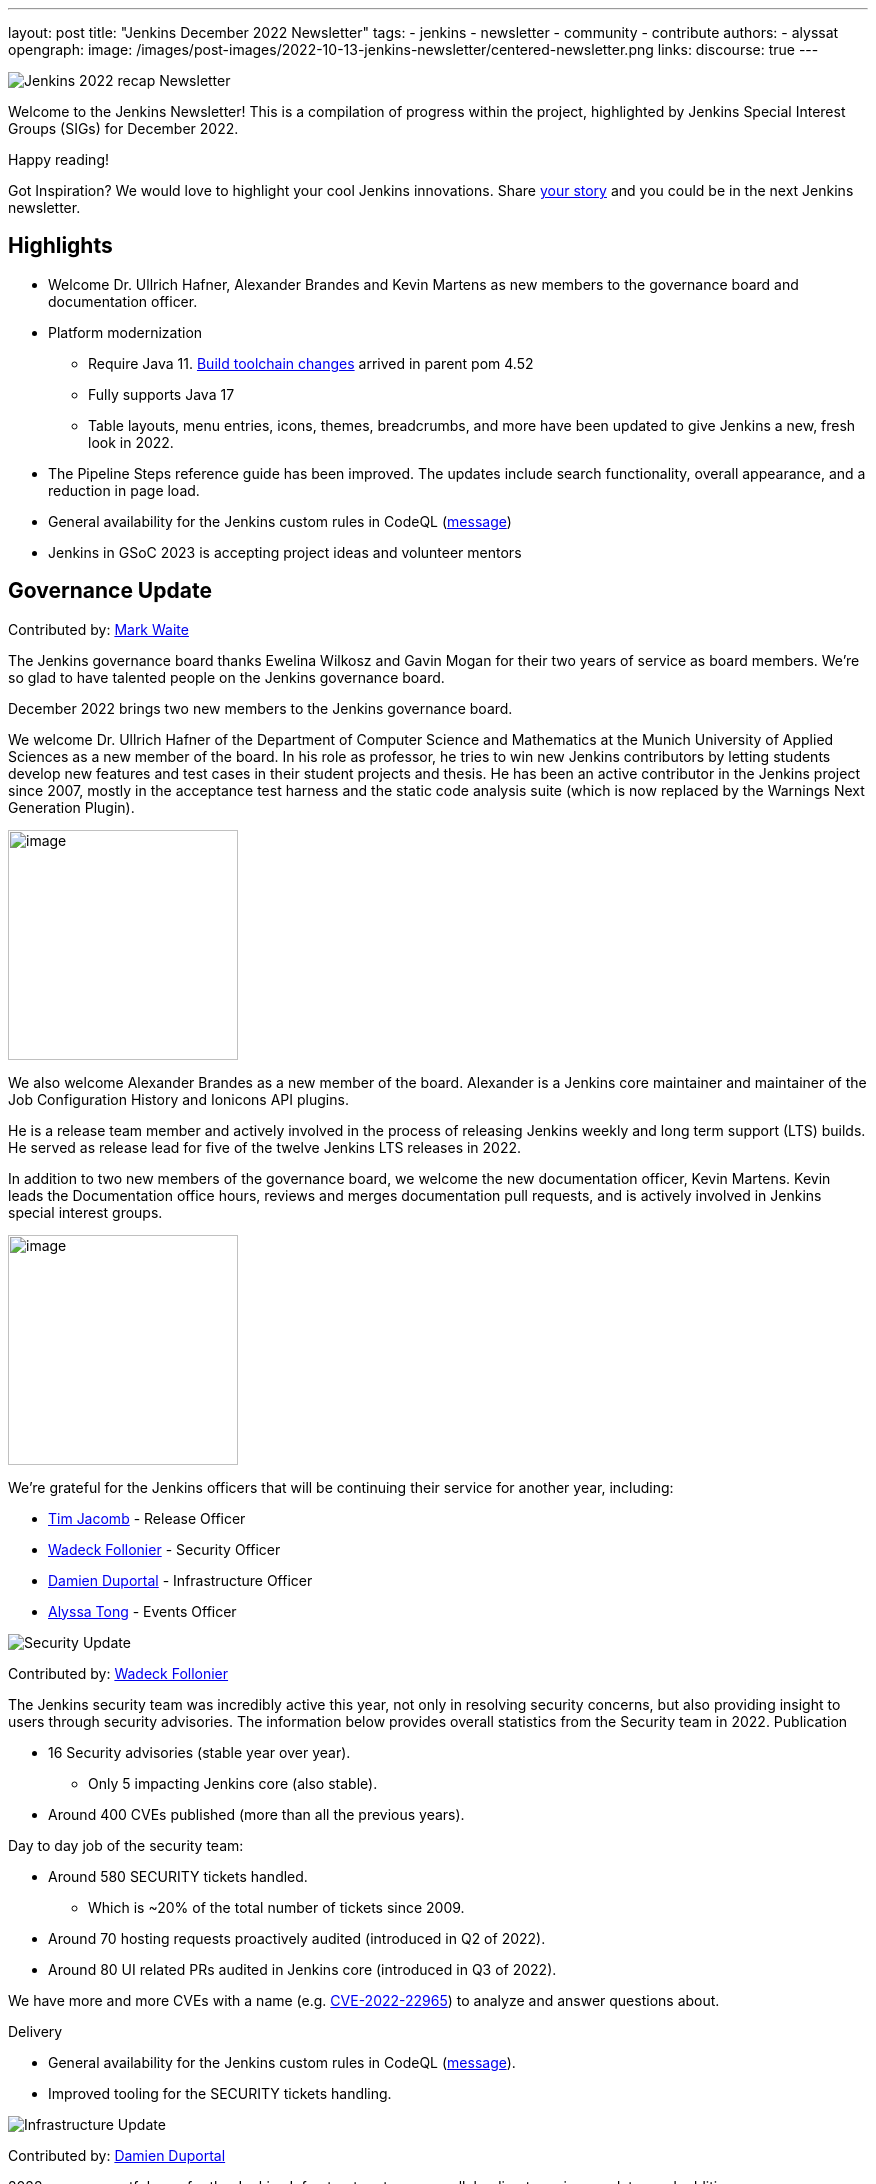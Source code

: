 ---
layout: post
title: "Jenkins December 2022 Newsletter"
tags:
- jenkins
- newsletter
- community
- contribute
authors:
- alyssat
opengraph:
image: /images/post-images/2022-10-13-jenkins-newsletter/centered-newsletter.png
links:
discourse: true
---


image:/images/post-images/2023/01/10/jenkins-newsletter/Recap.png[Jenkins 2022 recap Newsletter]

Welcome to the Jenkins Newsletter!
This is a compilation of progress within the project, highlighted by Jenkins Special Interest Groups (SIGs) for December 2022.

Happy reading!

Got Inspiration?
We would love to highlight your cool Jenkins innovations.
Share https://docs.google.com/forms/d/e/1FAIpQLScMCGOMtn2hGpfXsbyssGhVW1LwlW4LkXCIaKINKDQU2m6ieg/viewform[your story] and you could be in the next Jenkins newsletter.

== Highlights

* Welcome Dr. Ullrich Hafner, Alexander Brandes and Kevin Martens as new members to the governance board and documentation officer.
* Platform modernization
** Require Java 11. https://www.jenkins.io/blog/2022/12/14/require-java-11/[Build toolchain changes] arrived in parent pom 4.52
** Fully supports Java 17
** Table layouts, menu entries, icons, themes, breadcrumbs, and more have been updated to give Jenkins a new, fresh look in 2022.

* The Pipeline Steps reference guide has been improved.
The updates include search functionality, overall appearance, and a reduction in page load.
* General availability for the Jenkins custom rules in CodeQL (https://groups.google.com/g/jenkinsci-dev/c/OMe_zN8-Tkc/m/5Tf0OnNWAgAJ[message])
* Jenkins in GSoC 2023 is accepting project ideas and volunteer mentors

== Governance Update

Contributed by: https://github.com/MarkEWaite[Mark Waite]

The Jenkins governance board thanks Ewelina Wilkosz and Gavin Mogan for their two years of service as board members.
We’re so glad to have talented people on the Jenkins governance board.

December 2022 brings two new members to the Jenkins governance board.

We welcome Dr. Ullrich Hafner of the Department of Computer Science and Mathematics at the Munich University of Applied Sciences as a new member of the board.
In his role as professor, he tries to win new Jenkins contributors by letting students develop new features and test cases in their student projects and thesis.
He has been an active contributor in the Jenkins project since 2007, mostly in the acceptance test harness and the static code analysis suite (which is now replaced by the Warnings Next Generation Plugin).

image:/images/avatars/uhafner.jpg[image,width=230,height=230]

We also welcome Alexander Brandes as a new member of the board.
Alexander is a Jenkins core maintainer and maintainer of the Job Configuration History and Ionicons API plugins.

He is a release team member and actively involved in the process of releasing Jenkins weekly and long term support (LTS) builds.
He served as release lead for five of the twelve Jenkins LTS releases in 2022.

In addition to two new members of the governance board, we welcome the new documentation officer, Kevin Martens.
Kevin leads the Documentation office hours, reviews and merges documentation pull requests, and is actively involved in Jenkins special interest groups.

image:/images/avatars/kmartens27.jpeg[image,width=230,height=230]

We’re grateful for the Jenkins officers that will be continuing their service for another year, including:

* https://www.jenkins.io/blog/authors/timja/[Tim Jacomb] - Release Officer
* https://www.jenkins.io/blog/authors/wadeck/[Wadeck Follonier] - Security Officer
* https://www.jenkins.io/blog/authors/dduportal/[Damien Duportal] - Infrastructure Officer
* https://www.jenkins.io/blog/authors/alyssat/[Alyssa Tong] - Events Officer

image:/images/post-images/2023/01/10/jenkins-newsletter/Security.png[Security Update]

Contributed by: https://github.com/Wadeck[Wadeck Follonier]

The Jenkins security team was incredibly active this year, not only in resolving security concerns, but also providing insight to users through security advisories.
The information below provides overall statistics from the Security team in 2022.
Publication

* 16 Security advisories (stable year over year).
** Only 5 impacting Jenkins core (also stable).

* Around 400 CVEs published (more than all the previous years).

Day to day job of the security team:

* Around 580 SECURITY tickets handled.
** Which is ~20% of the total number of tickets since 2009.

* Around 70 hosting requests proactively audited (introduced in Q2 of 2022).
* Around 80 UI related PRs audited in Jenkins core (introduced in Q3 of 2022).

We have more and more CVEs with a name (e.g. https://www.jenkins.io/blog/2022/03/31/spring-rce-CVE-2022-22965/[CVE-2022-22965]) to analyze and answer questions about.

Delivery

* General availability for the Jenkins custom rules in CodeQL (https://groups.google.com/g/jenkinsci-dev/c/OMe_zN8-Tkc/m/5Tf0OnNWAgAJ[message]).
* Improved tooling for the SECURITY tickets handling.

image:/images/post-images/2023/01/10/jenkins-newsletter/Infrastructure.png[Infrastructure Update]

Contributed by: https://github.com/dduportal[Damien Duportal]

2022 was an eventful year for the Jenkins Infrastructure team as well, leading to various updates and additions.

* Ci.jenkins.io now has:
** General availability for Windows 2022 server use.
** JDK19 availability for developers which provides faster testing and  edge testing.
** Kubernetes has been upgraded to version 1.23 which supports Azure, AWS, and DigitalOcean.

* The link:https://jfrog.com/[JFrog] sponsored migration of repo.jenkins-ci.org to their new AWS platform which provides improved performances for artifact downloads.
* Download mirrors (get.jenkins.io):
** A new download mirror for Jenkins was added in Asia. We want to thank link:https://servanamanaged.com/[Servana] for providing the mirror!
** The mirror mirror.gruenehoelle.nl, located in the Netherlands, that had been available previously has been decommissioned.
Thank you for the service!

* The Infrastructure team was also able to review and clean up some unused Azure resources, which led to $1,000 of monthly savings!



image:/images/post-images/2023/01/10/jenkins-newsletter/Platform Modernization.png[Platform Modernization Update]

Contributed by: https://github.com/gounthar[Bruno Verachten]

Several upgrades were made better modernize the Jenkins platform.
These include:

* Java 11 is now required for Jenkins platform and plugin development.
** https://www.jenkins.io/blog/2022/12/14/require-java-11/[Build toolchain changes] arrived in parent pom 4.52.
** Java 11 not only provides a better baseline to work from, but also ensures that the benefits, such as performance and memory improvements, are felt across the platform.
** Jenkins now has more Java 11 installations than Java 8 installations of Jenkins core! image:/images/post-images/2023/01/10/jenkins-newsletter/image4.png[image,width=403,height=275]
* Jenkins now fully supports Java 17.
** Previously Java 17 had been available only in a preview mode, but with the LTS release of 2.361.1, Java 17 functionality is fully available in Jenkins.
* Migrate Linux installation packages from System V init to systemd.
** This migration has been requested previously by users since 2017.
The end result of the migration provides unification of service management implementation and better integration between Jenkins core and service management framework.
* Staying on top of new backend and frontend dependency updates provides better testing, processing, and performance across Jenkins.
* Container image updates:
** We added new platform support such as arm/v7 and aarch64. 
** The support for ppc64le was removed.
** The final, definitive version of the containers for JDK8.
**  The blueocean container image was deprecated.
** The deprecated install-plugins.sh script was removed from Docker images.
** There were also "Exit" and "Restart" lifecycle changes in the Docker images.
* The ANTLR 2 grammars and code were upgraded to ANTLR 4, making it easier for Jenkins to read and parse through various programing languages.
This also means Jenkins core now compiles with more languages!
** Thanks to Alex Earl and Basil Crow for all of their hard work on completing this transition!
** This was also included in Jenkins weekly release 2.376.
* Platform documentation
** A short https://www.jenkins.io/doc/administration/requirements/servlet-containers/#sidebar-content[guide] about web containers and servlet container support was created.
* Platform in progress work:
** For further development, experiments with RISC-V agents with JDK17/19/20 need to be performed.
** Further experimenting with Windows 2022 server need to be performed as well.

image:/images/post-images/2023/01/10/jenkins-newsletter/Localization simplification.png[Localization simplification Update]

=== CrowdIn for plugin localization
Thanks to Alexander Brandes for helping get link:https://crowdin.com/enterprise[CrowdIn] connected with link:https://www.jenkins.io/doc/developer/crowdin/crowdin-integration/#setup-a-crowdin-project[Jenkins].
This will make the plugin localization process much easier, allowing for any user to translate/localize plugin documentation.
link:https://crowdin.jenkins.io/[This page] shows the plugins that are currently open and being worked on.
It also provides some insight as to how many changes have been made and how many people have been contributing to the project.
![jenkins-crowdin](https://user-images.githubusercontent.com/99040580/211586375-3d4dd4ef-0d58-40a9-94fa-5506b4fbccca.png)


== User Experience Update

Contributed by: https://github.com/MarkEWaite[Mark Waite]

Jenkins LTS and weekly releases in 2022 have included significant user experience improvements thanks to the work of Jan Faracik, Tim Jacomb, Alex Brandes, Daniel Beck, and many others.
Table layouts, menu entries, icons, themes, breadcrumbs, and more have been updated to give Jenkins a new, fresh look in 2022.

image:/images/post-images/2023/01/10/jenkins-newsletter/jenkins modern look.png[jenkins modern look]

image:/images/post-images/2023/01/10/jenkins-newsletter/jenkins modern look 2.png[jenkins modern look 2]

image:/images/post-images/2023/01/10/jenkins-newsletter/Jenkins io improvements.png[Jenkins io improvements Update]

Contributed by: https://github.com/kmartens27[Kevin Martens]

This year, we saw documentation contributions from new and seasoned Jenkins users.
These contributions included blog posts, documentation additions and updates, documentation migration, and other improvements.
All of this combined has helped expand and empower the Jenkins community.

The Jenkins project saw 48 blog posts, submitted by 23 different authors, and overall 814 PRs were merged.
The contributions are a result of the community and collaboration, with various projects throughout the year such as She Code Africa, Google Summer of Code, and Hacktoberfest.

=== Pipeline Steps Reference

Thanks to the work of https://www.jenkins.io/blog/authors/vihaanthora/[Vihaan Thora], contributing via https://www.jenkins.io/blog/2022/10/10/pipeline-steps-improvement-gsoc-report/#project-specific-guidance[Google Summer of Code], the https://www.jenkins.io/doc/pipeline/steps/[Pipeline steps] documentation has been improved.
The Pipeline Steps reference guide is invaluable for developers when working in Jenkins and utilizing plugins.
The updates include search functionality, overall appearance, and a reduction in page load.

image:/images/post-images/2023/01/10/jenkins-newsletter/image5.png[image,width=624,height=388]

=== Algolia search

image:/images/post-images/2023/01/10/jenkins-newsletter/image6.png[image,width=275,height=52]

The Jenkins site search has been updated to use the latest version of https://www.algolia.com/[Algolia].
We want to recognize and thank https://www.jenkins.io/blog/authors/halkeye/[Gavin Mogan] for all of his work on this and Algolia for donating the search functionality.
The site search now provides more relevant results and suggestions for users.
A visual update was included as part of the upgrade, resulting in the new look and UI.

image:/images/post-images/2023/01/10/jenkins-newsletter/image7.png[image,width=363,height=317]

image:/images/post-images/2023/01/10/jenkins-newsletter/Projects.png[Community and Stories site update]

In 2022, the Jenkins project was able to collaborate on and complete several other projects.
This includes launching two new sites for community engagement and involvement:

* link:https://community.jenkins.io/[community.jenkins.io] now provides a space for community discourse and communication.

* link:https://stories.jenkins.io/[stories.jenkins.io] is a site dedicated to sharing the experiences and stories of Jenkins users, developers, contributors, or anyone else that Jenkins has impacted.

Additionally, Jenkins participated in the link:https://www.jenkins.io/sigs/gsoc/[Google Summer of Code], link:https://www.jenkins.io/blog/2022/04/11/She-Code-Africa-contributhon/[She Code Africa], and link:https://www.jenkins.io/events/hacktoberfest/[Hacktoberfest] projects.
This participation allowed us to create and connect with new Jenkins users all over the globe, improve several areas of Jenkins, and celebrate the successes of the community.
image:/images/post-images/2023/01/10/jenkins-newsletter/Outreach and advocacy.png[Outreach and advocacy Update]

Contributed by: https://github.com/alyssat[Alyssa Tong]

* Jenkins in GSoC 2023 : https://www.jenkins.io/projects/gsoc/2023/project-ideas/[Call for Project Ideas] + https://www.jenkins.io/blog/2022/12/09/GSoC-the-gift-of-mentorship/[Call for Mentors].
** Watch https://youtu.be/k_sTkGtTix8[A Guide to Better Preparations] for potential GSoC candidates who want to get started and increase their chance of getting accepted into the program.
* https://fosdem.org/2023/[FOSDEM’23]: Jenkins will have a devstand at FOSDEM (Feb 4-5, 2023).
* https://www.socallinuxexpo.org/scale/20x[SCALE 20X]: Jenkins will have a booth presence at SCALE (March 9-12, 2023).
* New release leads
** Newer members and contributors to Jenkins are taking on the role of release lead for our LTS releases.
This allows people the opportunity to work directly with Jenkins developers and maintainers on the ever evolving platform.
It also provides the community another avenue to make their voices heard and influence Jenkins development.
* Finally, we want to [thank our partners and sponsors](https://www.jenkins.io/blog/2022/11/24/jenkins-sponsor-appreciation/) over the year, as so much of this is possible due to their contributions.
